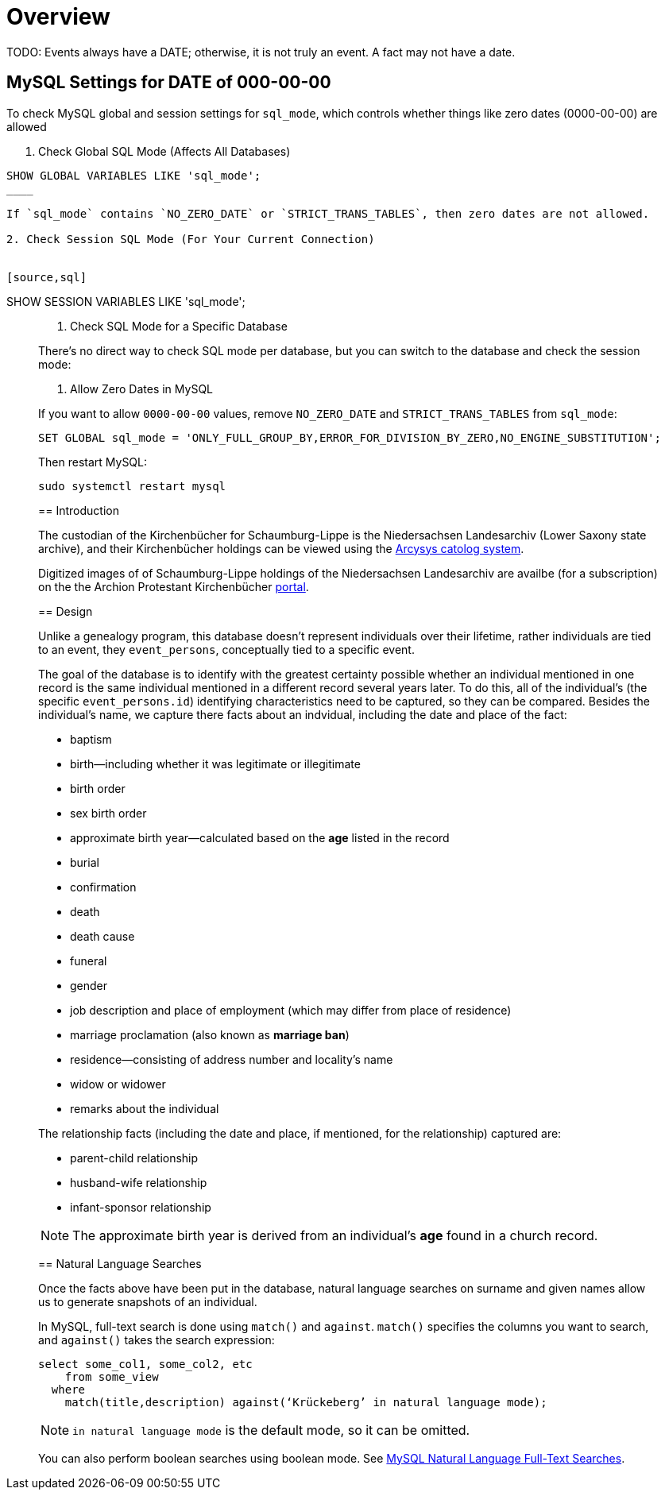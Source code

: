 = Overview 

TODO: Events always have a DATE; otherwise, it is not truly an event. A fact may not have a date.

== MySQL Settings for DATE of 000-00-00

To check MySQL global and session settings for `sql_mode`, which controls whether things like zero dates (0000-00-00)
are allowed

1. Check Global SQL Mode (Affects All Databases)

[source,sql]
----
SHOW GLOBAL VARIABLES LIKE 'sql_mode';
____

If `sql_mode` contains `NO_ZERO_DATE` or `STRICT_TRANS_TABLES`, then zero dates are not allowed.

2. Check Session SQL Mode (For Your Current Connection)


[source,sql]
----
SHOW SESSION VARIABLES LIKE 'sql_mode';
____

3. Check SQL Mode for a Specific Database

There’s no direct way to check SQL mode per database, but you can switch to the database and check the session mode:

4. Allow Zero Dates in MySQL

If you want to allow `0000-00-00` values, remove `NO_ZERO_DATE` and `STRICT_TRANS_TABLES` from `sql_mode`:

[,sql]
----
SET GLOBAL sql_mode = 'ONLY_FULL_GROUP_BY,ERROR_FOR_DIVISION_BY_ZERO,NO_ENGINE_SUBSTITUTION';
----

Then restart MySQL:

[,bash]
----
sudo systemctl restart mysql
----

== Introduction

The custodian of the Kirchenbücher for Schaumburg-Lippe is the Niedersachsen Landesarchiv (Lower Saxony
state archive), and their Kirchenbücher holdings can be viewed using the link:http://www.arcinsys.niedersachsen.de/arcinsys/llist?nodeid=g1722&page=1&reload=true&sorting=41[Arcysys catolog system].

Digitized images of of Schaumburg-Lippe holdings of the Niedersachsen Landesarchiv are availbe (for a subscription)
on the the Archion Protestant Kirchenbücher link:https://archion.de[portal].

== Design

Unlike a genealogy program, this database doesn't represent individuals over their lifetime, rather individuals
are tied to an event, they `event_persons`, conceptually tied to a specific event.

The goal of the database is to identify with the greatest certainty possible whether an individual mentioned in
one record is the same individual mentioned in a different record several years later. To do this, all of the
individual's (the specific `event_persons.id`) identifying characteristics need to be captured, so they can be
compared. Besides the individual's name, we capture there facts about an indvidual, including the date and place
of the fact:
 
* baptism
* birth--including whether it was legitimate or illegitimate
* birth order
* sex birth order
* approximate birth year--calculated based on the **age** listed in the record
* burial
* confirmation
* death
* death cause
* funeral
* gender
* job description and place of employment (which may differ from place of residence)
* marriage proclamation (also known as **marriage ban**)
* residence--consisting of address number and locality's name
* widow or widower
* remarks about the individual 

The relationship facts (including the date and place, if mentioned, for the relationship) captured are:

* parent-child relationship
* husband-wife relationship
* infant-sponsor relationship

NOTE: The approximate birth year is derived from an individual's **age** found in a church record.

== Natural Language Searches

Once the facts above have been put in the database, natural language searches on surname and given names allow us to
generate snapshots of an individual.

In MySQL, full-text search is done using `match()` and `against`. `match()` specifies the columns you want to search, and
`against()` takes the search expression:

[source,sql]
----
select some_col1, some_col2, etc 
    from some_view
  where
    match(title,description) against(‘Krückeberg’ in natural language mode);
----

NOTE: `in natural language mode` is the default mode, so it can be omitted.


You can also perform boolean searches using boolean mode. See https://www.mysqltutorial.org/mysql-full-text-search/mysql-natural-language-full-text-searches/[MySQL
Natural Language Full-Text Searches].
